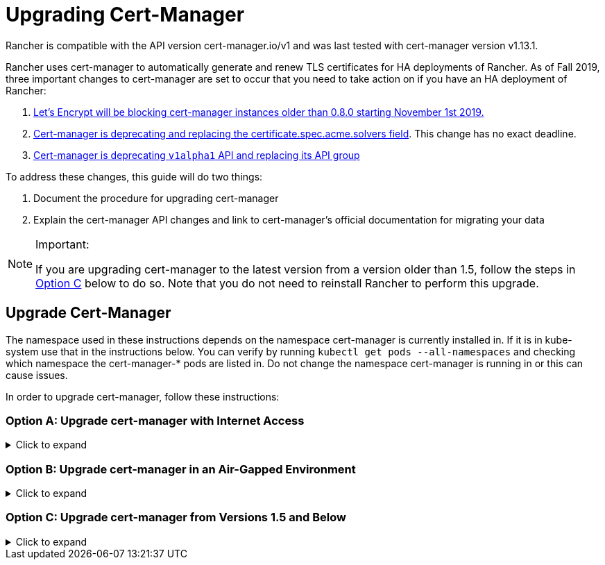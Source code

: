 = Upgrading Cert-Manager
:doctype: book

Rancher is compatible with the API version cert-manager.io/v1 and was last tested with cert-manager version v1.13.1.

Rancher uses cert-manager to automatically generate and renew TLS certificates for HA deployments of Rancher. As of Fall 2019, three important changes to cert-manager are set to occur that you need to take action on if you have an HA deployment of Rancher:

. https://community.letsencrypt.org/t/blocking-old-cert-manager-versions/98753[Let's Encrypt will be blocking cert-manager instances older than 0.8.0 starting November 1st 2019.]
. https://cert-manager.io/docs/installation/upgrading/upgrading-0.7-0.8/[Cert-manager is deprecating and replacing the certificate.spec.acme.solvers field]. This change has no exact deadline.
. https://cert-manager.io/docs/installation/upgrading/upgrading-0.10-0.11/[Cert-manager is deprecating `v1alpha1` API and replacing its API group]

To address these changes, this guide will do two things:

. Document the procedure for upgrading cert-manager
. Explain the cert-manager API changes and link to cert-manager's official documentation for migrating your data

[NOTE]
.Important:
====

If you are upgrading cert-manager to the latest version from a version older than 1.5, follow the steps in <<option-c-upgrade-cert-manager-from-versions-15-and-below,Option C>> below to do so. Note that you do not need to reinstall Rancher to perform this upgrade.
====


== Upgrade Cert-Manager

The namespace used in these instructions depends on the namespace cert-manager is currently installed in. If it is in kube-system use that in the instructions below. You can verify by running `kubectl get pods --all-namespaces` and checking which namespace the cert-manager-* pods are listed in. Do not change the namespace cert-manager is running in or this can cause issues.

In order to upgrade cert-manager, follow these instructions:

=== Option A: Upgrade cert-manager with Internet Access

.Click to expand
[%collapsible]
======

. https://cert-manager.io/docs/tutorials/backup/[Back up existing resources] as a precaution
+
[,plain]
----
 kubectl get -o yaml --all-namespaces \
 issuer,clusterissuer,certificates,certificaterequests > cert-manager-backup.yaml
----
+

[NOTE]
.Important:
====
+
If you are upgrading from a version older than 0.11.0, Update the apiVersion on all your backed up resources from `certmanager.k8s.io/v1alpha1` to `cert-manager.io/v1alpha2`. If you use any cert-manager annotations on any of your other resources, you will need to update them to reflect the new API group. For details, refer to the documentation on https://cert-manager.io/docs/installation/upgrading/upgrading-0.10-0.11/#additional-annotation-changes[additional annotation changes.]
+
====


. https://cert-manager.io/docs/installation/uninstall/kubernetes/#uninstalling-with-helm[Uninstall existing deployment]
+
[,plain]
----
 helm uninstall cert-manager
----
+
Delete the CustomResourceDefinition using the link to the version vX.Y.Z you installed
+
[,plain]
----
 kubectl delete -f https://github.com/cert-manager/cert-manager/releases/download/vX.Y.Z/cert-manager.crds.yaml
----

. Install the CustomResourceDefinition resources separately
+
[,plain]
----
 kubectl apply --validate=false -f https://github.com/cert-manager/cert-manager/releases/download/vX.Y.Z/cert-manager.crds.yaml
----
+

[NOTE]
====
+
If you are running Kubernetes v1.15 or below, you will need to add the `--validate=false` flag to your `kubectl apply` command above. Otherwise, you will receive a validation error relating to the `x-kubernetes-preserve-unknown-fields` field in cert-manager's CustomResourceDefinition resources. This is a benign error and occurs due to the way kubectl performs resource validation.
+
====


. Create the namespace for cert-manager if needed
+
[,plain]
----
 kubectl create namespace cert-manager
----

. Add the Jetstack Helm repository
+
[,plain]
----
 helm repo add jetstack https://charts.jetstack.io
----

. Update your local Helm chart repository cache
+
[,plain]
----
 helm repo update
----

. Install the new version of cert-manager
+
[,plain]
----
 helm install \
   cert-manager jetstack/cert-manager \
   --namespace cert-manager
----

. https://cert-manager.io/docs/tutorials/backup/#restoring-resources[Restore back up resources]
+
[,plain]
----
 kubectl apply -f cert-manager-backup.yaml
----
+
======

=== Option B: Upgrade cert-manager in an Air-Gapped Environment

.Click to expand
[%collapsible]
======

=== Prerequisites

Before you can perform the upgrade, you must prepare your air gapped environment by adding the necessary container images to your private registry and downloading or rendering the required Kubernetes manifest files.

. Follow the guide to xref:../other-installation-methods/air-gapped-helm-cli-install/publish-images.adoc[Prepare your Private Registry] with the images needed for the upgrade.
. From a system connected to the internet, add the cert-manager repo to Helm
+
[,plain]
----
 helm repo add jetstack https://charts.jetstack.io
 helm repo update
----

. Fetch the latest cert-manager chart available from the https://artifacthub.io/packages/helm/cert-manager/cert-manager[Helm chart repository].
+
[,plain]
----
 helm fetch jetstack/cert-manager
----

. Render the cert manager template with the options you would like to use to install the chart. Remember to set the `image.repository` option to pull the image from your private registry. This will create a `cert-manager` directory with the Kubernetes manifest files.
+
The Helm 3 command is as follows:
+
[,plain]
----
 helm template cert-manager ./cert-manager-v0.12.0.tgz --output-dir . \
 --namespace cert-manager \
 --set image.repository=<REGISTRY.YOURDOMAIN.COM:PORT>/quay.io/jetstack/cert-manager-controller
 --set webhook.image.repository=<REGISTRY.YOURDOMAIN.COM:PORT>/quay.io/jetstack/cert-manager-webhook
 --set cainjector.image.repository=<REGISTRY.YOURDOMAIN.COM:PORT>/quay.io/jetstack/cert-manager-cainjector
----+++<DeprecationHelm2>++++++</DeprecationHelm2>+++
+
The Helm 2 command is as follows:
+
[,plain]
----
 helm template ./cert-manager-v0.12.0.tgz --output-dir . \
 --name cert-manager --namespace cert-manager \
 --set image.repository=<REGISTRY.YOURDOMAIN.COM:PORT>/quay.io/jetstack/cert-manager-controller
 --set webhook.image.repository=<REGISTRY.YOURDOMAIN.COM:PORT>/quay.io/jetstack/cert-manager-webhook
 --set cainjector.image.repository=<REGISTRY.YOURDOMAIN.COM:PORT>/quay.io/jetstack/cert-manager-cainjector
----

. Download the required CRD file for cert-manager (old and new)
+
[,plain]
----
 curl -L -o cert-manager-crd.yaml https://raw.githubusercontent.com/cert-manager/cert-manager/release-0.12/deploy/manifests/00-crds.yaml
 curl -L -o cert-manager/cert-manager-crd-old.yaml https://raw.githubusercontent.com/cert-manager/cert-manager/release-X.Y/deploy/manifests/00-crds.yaml
----

=== Install cert-manager

. Back up existing resources as a precaution
+
[,plain]
----
 kubectl get -o yaml --all-namespaces \
 issuer,clusterissuer,certificates,certificaterequests > cert-manager-backup.yaml
----
+

[NOTE]
.Important:
====
+
If you are upgrading from a version older than 0.11.0, Update the apiVersion on all your backed up resources from `certmanager.k8s.io/v1alpha1` to `cert-manager.io/v1alpha2`. If you use any cert-manager annotations on any of your other resources, you will need to update them to reflect the new API group. For details, refer to the documentation on https://cert-manager.io/docs/installation/upgrading/upgrading-0.10-0.11/#additional-annotation-changes[additional annotation changes.]
+
====


. Delete the existing cert-manager installation
+
[,plain]
----
 kubectl -n cert-manager \
 delete deployment,sa,clusterrole,clusterrolebinding \
 -l 'app=cert-manager' -l 'chart=cert-manager-v0.5.2'
----
+
Delete the CustomResourceDefinition using the link to the version vX.Y you installed
+
[,plain]
----
 kubectl delete -f cert-manager/cert-manager-crd-old.yaml
----

. Install the CustomResourceDefinition resources separately
+
[,plain]
----
 kubectl apply -f cert-manager/cert-manager-crd.yaml
----
+

[NOTE]
.Important:
====
+
If you are running Kubernetes v1.15 or below, you will need to add the `--validate=false` flag to your `kubectl apply` command above. Otherwise, you will receive a validation error relating to the `x-kubernetes-preserve-unknown-fields` field in cert-manager's CustomResourceDefinition resources. This is a benign error and occurs due to the way kubectl performs resource validation.
+
====


. Create the namespace for cert-manager
+
[,plain]
----
 kubectl create namespace cert-manager
----

. Install cert-manager
+
[,plain]
----
 kubectl -n cert-manager apply -R -f ./cert-manager
----

. https://cert-manager.io/docs/tutorials/backup/#restoring-resources[Restore back up resources]
+
[,plain]
----
 kubectl apply -f cert-manager-backup.yaml
----
+
======

=== Option C: Upgrade cert-manager from Versions 1.5 and Below

.Click to expand
[%collapsible]
======
Previously, in order to upgrade cert-manager from an older version, an uninstall and reinstall of Rancher was recommended. Using the method below, you may upgrade cert-manager without those additional steps in order to better preserve your production environment:

. Install `cmctl`, the cert-manager CLI tool, using https://cert-manager.io/docs/usage/cmctl/#installation[the installation guide].
. Ensure that any cert-manager custom resources that may have been stored in etcd at a deprecated API version get migrated to v1:
+
----
 cmctl upgrade migrate-api-version
----
+
Refer to the https://cert-manager.io/docs/usage/cmctl/#migrate-api-version[API version migration docs] for more information. Please also see the https://cert-manager.io/docs/installation/upgrading/upgrading-1.5-1.6/[docs to upgrade from 1.5 to 1.6] and the https://cert-manager.io/docs/installation/upgrading/upgrading-1.6-1.7/[docs to upgrade from 1.6. to 1.7] if needed.

. Upgrade cert-manager to v1.7.1 with a normal `helm upgrade`. You may go directly from version 1.5 to 1.7 if desired.
. Follow the Helm tutorial to https://helm.sh/docs/topics/kubernetes_apis/#updating-api-versions-of-a-release-manifest[update the API version of a release manifest]. The chart release name is `release_name=rancher` and the release namespace is `release_namespace=cattle-system`.
. In the decoded file, search for `cert-manager.io/v1beta1` and *replace it* with `cert-manager.io/v1`.
. {blank}
+
= Upgrade Rancher normally with `helm upgrade`.

[discrete]
=== Verify the Deployment

Once you've installed cert-manager, you can verify it is deployed correctly by checking the kube-system namespace for running pods:

----
kubectl get pods --namespace cert-manager

NAME                                       READY   STATUS    RESTARTS   AGE
cert-manager-5c6866597-zw7kh               1/1     Running   0          2m
cert-manager-cainjector-577f6d9fd7-tr77l   1/1     Running   0          2m
cert-manager-webhook-787858fcdb-nlzsq      1/1     Running   0          2m
----

== Cert-Manager API change and data migration

'''

Rancher now supports cert-manager versions 1.6.2 and 1.7.1. We recommend v1.7.x because v 1.6.x will reach end-of-life on March 30, 2022. To read more, see the link:../install-upgrade-on-a-kubernetes-cluster/install-upgrade-on-a-kubernetes-cluster.adoc#4-install-cert-manager[cert-manager docs]. For instructions on upgrading cert-manager from version 1.5 to 1.6, see the upstream cert-manager documentation https://cert-manager.io/docs/installation/upgrading/upgrading-1.5-1.6/[here]. For instructions on upgrading cert-manager from version 1.6 to 1.7, see the upstream cert-manager documentation https://cert-manager.io/docs/installation/upgrading/upgrading-1.6-1.7/[here].

'''

Cert-manager has deprecated the use of the `certificate.spec.acme.solvers` field and will drop support for it completely in an upcoming release.

Per the cert-manager documentation, a new format for configuring ACME certificate resources was introduced in v0.8. Specifically, the challenge solver configuration field was moved. Both the old format and new are supported as of v0.9, but support for the old format will be dropped in an upcoming release of cert-manager. The cert-manager documentation strongly recommends that after upgrading you update your ACME Issuer and Certificate resources to the new format.

Details about the change and migration instructions can be found in the https://cert-manager.io/docs/installation/upgrading/upgrading-0.7-0.8/[cert-manager v0.7 to v0.8 upgrade instructions].

The v0.11 release marks the removal of the v1alpha1 API that was used in previous versions of cert-manager, as well as our API group changing to be cert-manager.io instead of certmanager.k8s.io.

We have also removed support for the old configuration format that was deprecated in the v0.8 release. This means you must transition to using the new solvers style configuration format for your ACME issuers before upgrading to v0.11. For more information, see the https://cert-manager.io/docs/installation/upgrading/upgrading-0.7-0.8/[upgrading to v0.8 guide].

Details about the change and migration instructions can be found in the https://cert-manager.io/docs/installation/upgrading/upgrading-0.10-0.11/[cert-manager v0.10 to v0.11 upgrade instructions].

More info about https://cert-manager.io/docs/installation/upgrade/[cert-manager upgrade information].

